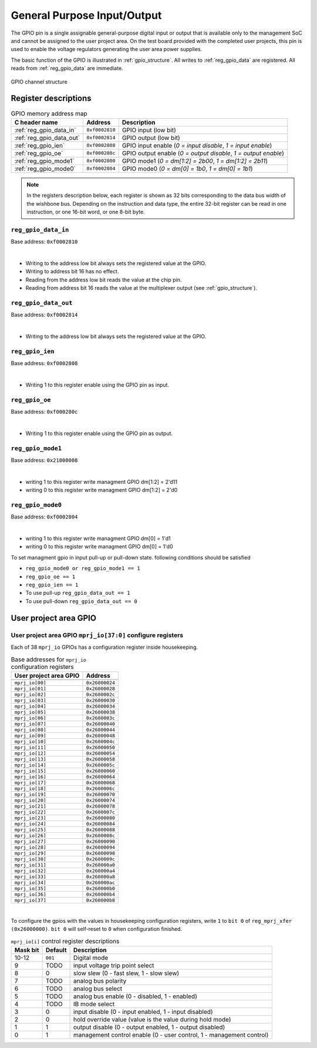.. raw:: html

   <!---
   # SPDX-FileCopyrightText: 2020 Efabless Corporation
   #
   # Licensed under the Apache License, Version 2.0 (the "License");
   # you may not use this file except in compliance with the License.
   # You may obtain a copy of the License at
   #
   #      http://www.apache.org/licenses/LICENSE-2.0
   #
   # Unless required by applicable law or agreed to in writing, software
   # distributed under the License is distributed on an "AS IS" BASIS,
   # WITHOUT WARRANTIES OR CONDITIONS OF ANY KIND, either express or implied.
   # See the License for the specific language governing permissions and
   # limitations under the License.
   #
   # SPDX-License-Identifier: Apache-2.0
   -->

General Purpose Input/Output
============================

The GPIO pin is a single assignable general-purpose digital input or output that is available only to the management SoC and cannot be assigned to the user project area.
On the test board provided with the completed user projects, this pin is used to enable the voltage regulators generating the user area power supplies.

The basic function of the GPIO is illustrated in :ref:`gpio_structure`.
All writes to :ref:`reg_gpio_data` are registered.
All reads from :ref:`reg_gpio_data` are immediate.

.. figure:: _static/gpio.svg
    :name: gpio_structure
    :alt: GPIO channel structure
    :align: center

    GPIO channel structure

Register descriptions
~~~~~~~~~~~~~~~~~~~~~

.. list-table:: GPIO memory address map
    :name: gpio_memory_address_map
    :header-rows: 1

    * - C header name
      - Address
      - Description
    * - :ref:`reg_gpio_data_in`
      - ``0xf0002810``
      - GPIO input (low bit)
    * - :ref:`reg_gpio_data_out`
      - ``0xf0002814``
      - GPIO output (low bit)
    * - :ref:`reg_gpio_ien`
      - ``0xf0002808``
      - GPIO input enable (`0 = input disable`, `1 = input enable`)
    * - :ref:`reg_gpio_oe`
      - ``0xf000280c``
      - GPIO output enable (`0 = output disable`, `1 = output enable`)
    * - :ref:`reg_gpio_mode1`
      - ``0xf0002800``
      - GPIO mode1 (`0 = dm[1:2] = 2b00`, `1 = dm[1:2] = 2b11`)
    * - :ref:`reg_gpio_mode0`
      - ``0xf0002804``
      - GPIO mode0 (`0 = dm[0] = 1b0`, `1 = dm[0] = 1b1`)

.. note::

    In the registers description below, each register is shown as 32 bits corresponding
    to the data bus width of the wishbone bus. Depending on the instruction and data type,
    the entire 32-bit register can be read in one instruction, or one 16-bit word,
    or one 8-bit byte.

.. _reg_gpio_data_in:

``reg_gpio_data_in``
-----------------

Base address: ``0xf0002810``

.. wavedrom::

     { "reg": [
         {"name": "GPIO input readback", "bits": 1}]
     }

|

* Writing to the address low bit always sets the registered value at the GPIO.
* Writing to address bit 16 has no effect.
* Reading from the address low bit reads the value at the chip pin.
* Reading from address bit 16 reads the value at the multiplexer output (see :ref:`gpio_structure`).

.. _reg_gpio_data_out:

``reg_gpio_data_out``
-----------------

Base address: ``0xf0002814``

.. wavedrom::

     { "reg": [
         {"name": "GPIO output", "bits": 1}]
     }

|

* Writing to the address low bit always sets the registered value at the GPIO.

.. _reg_gpio_ien:

``reg_gpio_ien``
----------------

Base address: ``0xf0002808``

.. wavedrom::

     { "reg": [
         {"name": "GPIO input enable", "bits": 1},
         ]
     }

|

* Writing 1 to this register enable using the GPIO pin as input.

.. _reg_gpio_oe:

``reg_gpio_oe``
----------------

Base address: ``0xf000280c``

.. wavedrom::

     { "reg": [
         {"name": "GPIO output enable", "bits": 1},
         ]
     }
|

* Writing 1 to this register enable using the GPIO pin as output.


.. _reg_gpio_mode1:

``reg_gpio_mode1``
---------------

Base address: ``0x21000008``

.. wavedrom::

     { "reg": [
         {"name": "GPIO mode1 enable", "bits": 1},
     }

|

* writing 1 to this register write managment GPIO dm[1:2] = 2'd11 
* writing 0 to this register write managment GPIO dm[1:2] = 2'd0 


.. _reg_gpio_mode0:

``reg_gpio_mode0``
---------------

Base address: ``0xf0002804``

.. wavedrom::

     { "reg": [
         {"name": "GPIO mode0 enable", "bits": 1},
     }

|

* writing 1 to this register write managment GPIO dm[0] = 1'd1
* writing 0 to this register write managment GPIO dm[0] = 1'd0 

.. note::

To set managment gpio in input pull-up or pull-down state. following conditions should be satisfied 

*  ``reg_gpio_mode0 or reg_gpio_mode1 == 1``
*  ``reg_gpio_oe == 1``
*  ``reg_gpio_ien == 1``
* To use pull-up  ``reg_gpio_data_out == 1``
* To use pull-down  ``reg_gpio_data_out == 0``

User project area GPIO
~~~~~~~~~~~~~~~~~~~~~~

.. todo::

    This section is based on Memory mapped I/O summary by address from PDF documentation.
    It needs some elaboration.

.. _reg_mprj_io_configure:

User project area GPIO ``mprj_io[37:0]`` configure registers
------------------------------------------------------------

Each of 38 ``mprj_io`` GPIOs has a configuration register inside housekeeping.

.. csv-table:: Base addresses for ``mprj_io`` configuration registers
    :name: reg_mprj_io_configure_addresses
    :widths: auto
    :header-rows: 1
    :delim: ;

    User project area GPIO ; Address

    ``mprj_io[00]`` ; ``0x26000024``
    ``mprj_io[01]`` ; ``0x26000028``
    ``mprj_io[02]`` ; ``0x2600002c``
    ``mprj_io[03]`` ; ``0x26000030``
    ``mprj_io[04]`` ; ``0x26000034``
    ``mprj_io[05]`` ; ``0x26000038``
    ``mprj_io[06]`` ; ``0x2600003c``
    ``mprj_io[07]`` ; ``0x26000040``
    ``mprj_io[08]`` ; ``0x26000044``
    ``mprj_io[09]`` ; ``0x26000048``
    ``mprj_io[10]`` ; ``0x2600004c``
    ``mprj_io[11]`` ; ``0x26000050``
    ``mprj_io[12]`` ; ``0x26000054``
    ``mprj_io[13]`` ; ``0x26000058``
    ``mprj_io[14]`` ; ``0x2600005c``
    ``mprj_io[15]`` ; ``0x26000060``
    ``mprj_io[16]`` ; ``0x26000064``
    ``mprj_io[17]`` ; ``0x26000068``
    ``mprj_io[18]`` ; ``0x2600006c``
    ``mprj_io[19]`` ; ``0x26000070``
    ``mprj_io[20]`` ; ``0x26000074``
    ``mprj_io[21]`` ; ``0x26000078``
    ``mprj_io[22]`` ; ``0x2600007c``
    ``mprj_io[23]`` ; ``0x26000080``
    ``mprj_io[24]`` ; ``0x26000084``
    ``mprj_io[25]`` ; ``0x26000088``
    ``mprj_io[26]`` ; ``0x2600008c``
    ``mprj_io[27]`` ; ``0x26000090``
    ``mprj_io[28]`` ; ``0x26000094``
    ``mprj_io[29]`` ; ``0x26000098``
    ``mprj_io[30]`` ; ``0x2600009c``
    ``mprj_io[31]`` ; ``0x260000a0``
    ``mprj_io[32]`` ; ``0x260000a4``
    ``mprj_io[33]`` ; ``0x260000a8``
    ``mprj_io[34]`` ; ``0x260000ac``
    ``mprj_io[35]`` ; ``0x260000b0``
    ``mprj_io[36]`` ; ``0x260000b4``
    ``mprj_io[37]`` ; ``0x260000b8``

.. wavedrom::

     { "reg": [
         {"name": "MGMT_EN","bits": 1, "type": 2},
         {"name": "OEB","bits": 1, "type": 2},
         {"name": "HLDH","bits": 1, "type": 2},
         {"name": "INP_DIS","bits": 1, "type": 2},
         {"name": "MOD_SEL","bits": 1, "type": 2},
         {"name": "AN_EN","bits": 1, "type": 2},
         {"name": "AN_SEL","bits": 1, "type": 2},
         {"name": "AN_POL","bits": 1, "type": 2},
         {"name": "SLOW","bits": 1, "type": 2},
         {"name": "TRIP","bits": 1, "type": 2},
         {"name": "mode", "bits": 3, "type": 1},
         {"bits": 19, "type": 1}]
     }

|

.. todo:: Missing default values

.. note::

To configure the gpios with the values in housekeeping configuration registers, write ``1`` to ``bit 0`` of ``reg_mprj_xfer (0x26000000)``. 
``bit 0`` will self-reset to ``0`` when configuration finished.

.. list-table:: ``mprj_io[i]`` control register descriptions
    :name: reg_mprj_io_configure_description
    :header-rows: 1
    :widths: auto

    * - Mask bit
      - Default
      - Description
    * - 10-12
      - ``001``
      - Digital mode
    * - 9
      - TODO
      - input voltage trip point select
    * - 8
      - 0
      - slow slew (0 - fast slew, 1 - slow slew)
    * - 7
      - TODO
      - analog bus polarity
    * - 6
      - TODO
      - analog bus select
    * - 5
      - TODO
      - analog bus enable (0 - disabled, 1 - enabled)
    * - 4
      - TODO
      - IB mode select
    * - 3
      - 0
      - input disable (0 - input enabled, 1 - input disabled)
    * - 2
      - 0
      - hold override value (value is the value during hold mode)
    * - 1
      - 1
      - output disable (0 - output enabled, 1 - output disabled)
    * - 0
      - 1
      - management control enable (0 - user control, 1 - management control)

.. todo:: Missing *digital mode* description
